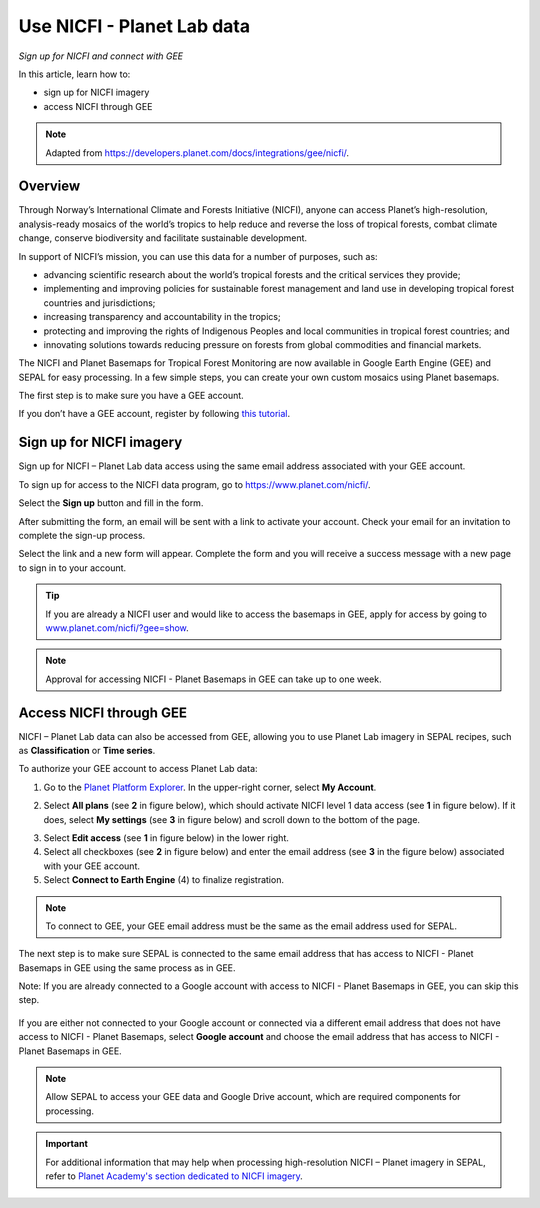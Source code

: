 Use NICFI - Planet Lab data
===================================================================================
*Sign up for NICFI and connect with GEE*

In this article, learn how to:

-   sign up for NICFI imagery
-   access NICFI through GEE

.. note::

    Adapted from `<https://developers.planet.com/docs/integrations/gee/nicfi/>`_.

Overview
--------

Through Norway’s International Climate and Forests Initiative (NICFI), anyone can access Planet’s high-resolution, analysis-ready mosaics of the world’s tropics to help reduce and reverse the loss of tropical forests, combat climate change, conserve biodiversity and facilitate sustainable development.

In support of NICFI’s mission, you can use this data for a number of purposes, such as:

- advancing scientific research about the world’s tropical forests and the critical services they provide;
- implementing and improving policies for sustainable forest management and land use in developing tropical forest countries and jurisdictions;
- increasing transparency and accountability in the tropics;
- protecting and improving the rights of Indigenous Peoples and local communities in tropical forest countries; and
- innovating solutions towards reducing pressure on forests from global commodities and financial markets.

The NICFI and Planet Basemaps for Tropical Forest Monitoring are now available in Google Earth Engine (GEE) and SEPAL for easy processing. In a few simple steps, you can create your own custom mosaics using Planet basemaps.

The first step is to make sure you have a GEE account.

If you don’t have a GEE account, register by following `this tutorial <setup/register.html#sign-up-to-gee>`__.

Sign up for NICFI imagery
-------------------------

Sign up for NICFI – Planet Lab data access using the same email address associated with your GEE account.

To sign up for access to the NICFI data program, go to `<https://www.planet.com/nicfi/>`_.

.. thumbnail:: ../_images/setup/nicfi/nicfi_page.png
   :title: Planet NICFI landing page
   :group: setup_nicfi


Select the **Sign up** button and fill in the form.

.. thumbnail:: ../_images/setup/nicfi/signup.png
   :title: Sign up form
   :group: setup_nicfi

After submitting the form, an email will be sent with a link to activate your account.
Check your email for an invitation to complete the sign-up process.

Select the link and a new form will appear. Complete the form and you will receive a success message with a new page to sign in to your account.

.. thumbnail:: ../_images/setup/nicfi/activate_account.png
   :title: Account activation form
   :group: setup_nicfi

.. tip::

    If you are already a NICFI user and would like to access the basemaps in GEE, apply for access by going to `<www.planet.com/nicfi/?gee=show>`_.

.. note::

    Approval for accessing NICFI - Planet Basemaps in GEE can take up to one week.

Access NICFI through GEE
------------------------

NICFI – Planet Lab data can also be accessed from GEE, allowing you to use Planet Lab imagery in SEPAL recipes, such as **Classification** or **Time series**.

To authorize your GEE account to access Planet Lab data:

1.  Go to the `Planet Platform Explorer <www.planet.com/explorer>`__. In the upper-right corner, select **My Account**.

.. thumbnail:: ../_images/setup/nicfi/explorer.png
    :title: The platform explorer of the Planet Lab website; the **My account** dropdown menu appears when hovering
    :group: setup_nicfi

2.  Select **All plans** (see **2** in figure below), which should activate NICFI level 1 data access (see **1** in figure below). If it does, select **My settings** (see **3** in figure below) and scroll down to the bottom of the page.

.. thumbnail:: ../_images/setup/nicfi/plans.png
    :title: The plans that are linked to your NICFI account
    :group: setup_nicfi

3.  Select **Edit access** (see **1** in figure below) in the lower right.

4.  Select all checkboxes (see **2** in figure below) and enter the email address (see **3** in the figure below) associated with your GEE account.

5.  Select **Connect to Earth Engine** (4) to finalize registration.

.. note::

    To connect to GEE, your GEE email address must be the same as the email address used for SEPAL.

.. thumbnail:: ../_images/setup/nicfi/gee.png
    :title: The registration form to authorize a GEE account to access your Planet product
    :group: setup_nicfi

The next step is to make sure SEPAL is connected to the same email address that has access to NICFI - Planet Basemaps in GEE using the same process as in GEE.

Note: If you are already connected to a Google account with access to NICFI - Planet Basemaps in GEE, you can skip this step.

.. figure:: ../_images/setup/gee/user_interface_connected.png
    :alt: SEPAL and GEE connected
    :align: center
    :width: 50%

If you are either not connected to your Google account or connected via a different email address that does not have access to NICFI - Planet Basemaps, select **Google account** and choose the email address that has access to NICFI - Planet Basemaps in GEE.

.. note::

    Allow SEPAL to access your GEE data and Google Drive account, which are required components for processing.

.. important::

    For additional information that may help when processing high-resolution NICFI – Planet imagery in SEPAL, refer to `Planet Academy's section dedicated to NICFI imagery <https://university.planet.com/path/nicfi>`__.
